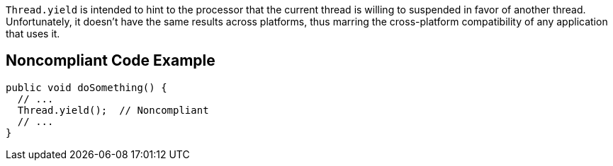 ``++Thread.yield++`` is intended to hint to the processor that the current thread is willing to suspended in favor of another thread. Unfortunately, it doesn't have the same results across platforms, thus marring the cross-platform compatibility of any application that uses it.

== Noncompliant Code Example

----
public void doSomething() {
  // ...
  Thread.yield();  // Noncompliant
  // ...
}
----
